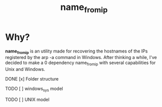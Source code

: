 #+TITLE: name_from_ip
* Why?

*name_from_ip* is an utility made for recovering the hostnames of the IPs registered by the arp -a command in Windows. After thinking a while, I've decided to make a 0 dependency name_from_ip with several capabilities for Unix and Windows.

**** DONE [x] Folder structure
**** TODO [ ] windows_sys model 
**** TODO [ ] UNIX model

